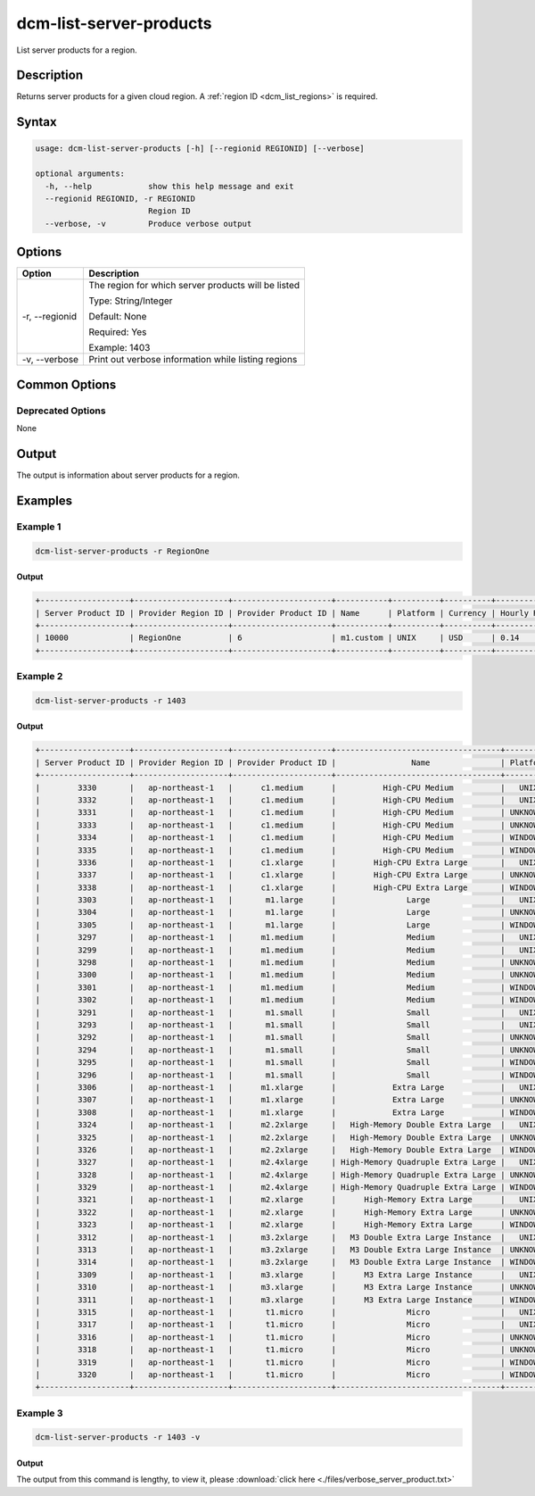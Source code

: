 .. raw:: latex
  
      \newpage

.. _dcm_list_server_products:

dcm-list-server-products
------------------------

List server products for a region.

Description
~~~~~~~~~~~

Returns server products for a given cloud region. A :ref:`region ID <dcm_list_regions>` is required.

Syntax
~~~~~~

.. code-block:: bash

   usage: dcm-list-server-products [-h] [--regionid REGIONID] [--verbose]

   optional arguments:
     -h, --help            show this help message and exit
     --regionid REGIONID, -r REGIONID
                           Region ID
     --verbose, -v         Produce verbose output

Options
~~~~~~~

+--------------------+------------------------------------------------------------+
| Option             | Description                                                |
+====================+============================================================+
| -r, --regionid     | The region for which server products will be listed        | 
|                    |                                                            |
|                    | Type: String/Integer                                       |
|                    |                                                            |
|                    | Default: None                                              |
|                    |                                                            |
|                    | Required: Yes                                              |
|                    |                                                            |
|                    | Example: 1403                                              |
+--------------------+------------------------------------------------------------+
| -v, --verbose      | Print out verbose information while listing regions        |
+--------------------+------------------------------------------------------------+

Common Options
~~~~~~~~~~~~~~

Deprecated Options
^^^^^^^^^^^^^^^^^^

None

Output
~~~~~~

The output is information about server products for a region.

Examples
~~~~~~~~

Example 1
^^^^^^^^^

.. code-block:: bash

   dcm-list-server-products -r RegionOne

Output
%%%%%%

.. code-block:: bash

   +-------------------+--------------------+---------------------+-----------+----------+----------+-------------+
   | Server Product ID | Provider Region ID | Provider Product ID | Name      | Platform | Currency | Hourly Rate |
   +-------------------+--------------------+---------------------+-----------+----------+----------+-------------+
   | 10000             | RegionOne          | 6                   | m1.custom | UNIX     | USD      | 0.14        |
   +-------------------+--------------------+---------------------+-----------+----------+----------+-------------+

Example 2
^^^^^^^^^

.. code-block:: bash

   dcm-list-server-products -r 1403

Output
%%%%%%

.. code-block:: bash

   +-------------------+--------------------+---------------------+-----------------------------------+----------+----------+-------------+
   | Server Product ID | Provider Region ID | Provider Product ID |                Name               | Platform | Currency | Hourly Rate |
   +-------------------+--------------------+---------------------+-----------------------------------+----------+----------+-------------+
   |        3330       |   ap-northeast-1   |      c1.medium      |          High-CPU Medium          |   UNIX   |   USD    |    0.185    |
   |        3332       |   ap-northeast-1   |      c1.medium      |          High-CPU Medium          |   UNIX   |   USD    |    0.185    |
   |        3331       |   ap-northeast-1   |      c1.medium      |          High-CPU Medium          | UNKNOWN  |   USD    |    0.185    |
   |        3333       |   ap-northeast-1   |      c1.medium      |          High-CPU Medium          | UNKNOWN  |   USD    |    0.185    |
   |        3334       |   ap-northeast-1   |      c1.medium      |          High-CPU Medium          | WINDOWS  |   USD    |    0.285    |
   |        3335       |   ap-northeast-1   |      c1.medium      |          High-CPU Medium          | WINDOWS  |   USD    |    0.285    |
   |        3336       |   ap-northeast-1   |      c1.xlarge      |        High-CPU Extra Large       |   UNIX   |   USD    |     0.74    |
   |        3337       |   ap-northeast-1   |      c1.xlarge      |        High-CPU Extra Large       | UNKNOWN  |   USD    |     0.74    |
   |        3338       |   ap-northeast-1   |      c1.xlarge      |        High-CPU Extra Large       | WINDOWS  |   USD    |     1.14    |
   |        3303       |   ap-northeast-1   |       m1.large      |               Large               |   UNIX   |   USD    |     0.35    |
   |        3304       |   ap-northeast-1   |       m1.large      |               Large               | UNKNOWN  |   USD    |     0.35    |
   |        3305       |   ap-northeast-1   |       m1.large      |               Large               | WINDOWS  |   USD    |     0.46    |
   |        3297       |   ap-northeast-1   |      m1.medium      |               Medium              |   UNIX   |   USD    |    0.175    |
   |        3299       |   ap-northeast-1   |      m1.medium      |               Medium              |   UNIX   |   USD    |    0.175    |
   |        3298       |   ap-northeast-1   |      m1.medium      |               Medium              | UNKNOWN  |   USD    |    0.175    |
   |        3300       |   ap-northeast-1   |      m1.medium      |               Medium              | UNKNOWN  |   USD    |    0.175    |
   |        3301       |   ap-northeast-1   |      m1.medium      |               Medium              | WINDOWS  |   USD    |     0.23    |
   |        3302       |   ap-northeast-1   |      m1.medium      |               Medium              | WINDOWS  |   USD    |     0.23    |
   |        3291       |   ap-northeast-1   |       m1.small      |               Small               |   UNIX   |   USD    |    0.088    |
   |        3293       |   ap-northeast-1   |       m1.small      |               Small               |   UNIX   |   USD    |    0.088    |
   |        3292       |   ap-northeast-1   |       m1.small      |               Small               | UNKNOWN  |   USD    |    0.088    |
   |        3294       |   ap-northeast-1   |       m1.small      |               Small               | UNKNOWN  |   USD    |    0.088    |
   |        3295       |   ap-northeast-1   |       m1.small      |               Small               | WINDOWS  |   USD    |    0.115    |
   |        3296       |   ap-northeast-1   |       m1.small      |               Small               | WINDOWS  |   USD    |    0.115    |
   |        3306       |   ap-northeast-1   |      m1.xlarge      |            Extra Large            |   UNIX   |   USD    |     0.7     |
   |        3307       |   ap-northeast-1   |      m1.xlarge      |            Extra Large            | UNKNOWN  |   USD    |     0.7     |
   |        3308       |   ap-northeast-1   |      m1.xlarge      |            Extra Large            | WINDOWS  |   USD    |     0.92    |
   |        3324       |   ap-northeast-1   |      m2.2xlarge     |   High-Memory Double Extra Large  |   UNIX   |   USD    |     1.01    |
   |        3325       |   ap-northeast-1   |      m2.2xlarge     |   High-Memory Double Extra Large  | UNKNOWN  |   USD    |     1.01    |
   |        3326       |   ap-northeast-1   |      m2.2xlarge     |   High-Memory Double Extra Large  | WINDOWS  |   USD    |     1.14    |
   |        3327       |   ap-northeast-1   |      m2.4xlarge     | High-Memory Quadruple Extra Large |   UNIX   |   USD    |     2.02    |
   |        3328       |   ap-northeast-1   |      m2.4xlarge     | High-Memory Quadruple Extra Large | UNKNOWN  |   USD    |     2.02    |
   |        3329       |   ap-northeast-1   |      m2.4xlarge     | High-Memory Quadruple Extra Large | WINDOWS  |   USD    |     2.28    |
   |        3321       |   ap-northeast-1   |      m2.xlarge      |      High-Memory Extra Large      |   UNIX   |   USD    |    0.505    |
   |        3322       |   ap-northeast-1   |      m2.xlarge      |      High-Memory Extra Large      | UNKNOWN  |   USD    |    0.505    |
   |        3323       |   ap-northeast-1   |      m2.xlarge      |      High-Memory Extra Large      | WINDOWS  |   USD    |     0.57    |
   |        3312       |   ap-northeast-1   |      m3.2xlarge     |   M3 Double Extra Large Instance  |   UNIX   |   USD    |     1.52    |
   |        3313       |   ap-northeast-1   |      m3.2xlarge     |   M3 Double Extra Large Instance  | UNKNOWN  |   USD    |     1.52    |
   |        3314       |   ap-northeast-1   |      m3.2xlarge     |   M3 Double Extra Large Instance  | WINDOWS  |   USD    |     1.96    |
   |        3309       |   ap-northeast-1   |      m3.xlarge      |      M3 Extra Large Instance      |   UNIX   |   USD    |     0.76    |
   |        3310       |   ap-northeast-1   |      m3.xlarge      |      M3 Extra Large Instance      | UNKNOWN  |   USD    |     0.76    |
   |        3311       |   ap-northeast-1   |      m3.xlarge      |      M3 Extra Large Instance      | WINDOWS  |   USD    |     0.98    |
   |        3315       |   ap-northeast-1   |       t1.micro      |               Micro               |   UNIX   |   USD    |    0.027    |
   |        3317       |   ap-northeast-1   |       t1.micro      |               Micro               |   UNIX   |   USD    |    0.027    |
   |        3316       |   ap-northeast-1   |       t1.micro      |               Micro               | UNKNOWN  |   USD    |    0.027    |
   |        3318       |   ap-northeast-1   |       t1.micro      |               Micro               | UNKNOWN  |   USD    |    0.027    |
   |        3319       |   ap-northeast-1   |       t1.micro      |               Micro               | WINDOWS  |   USD    |    0.035    |
   |        3320       |   ap-northeast-1   |       t1.micro      |               Micro               | WINDOWS  |   USD    |    0.035    |
   +-------------------+--------------------+---------------------+-----------------------------------+----------+----------+-------------+

Example 3
^^^^^^^^^

.. code-block:: bash

   dcm-list-server-products -r 1403 -v

Output
%%%%%%

The output from this command is lengthy, to view it, please :download:`click here <./files/verbose_server_product.txt>`
